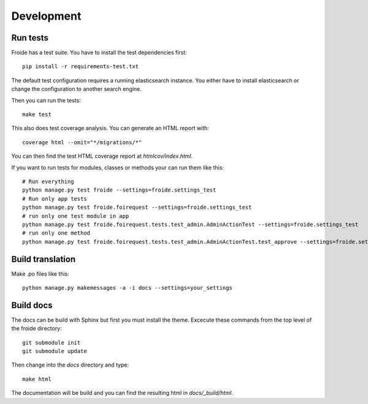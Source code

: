 Development
===========

Run tests
---------

Froide has a test suite. You have to install the test dependencies first::

    pip install -r requirements-test.txt

The default test configuration requires a running elasticsearch instance.
You either have to install elasticsearch or change the configuration to
another search engine.

Then you can run the tests::

    make test

This also does test coverage analysis. You can generate an HTML report with::

  coverage html --omit="*/migrations/*"

You can then find the test HTML coverage report at `htmlcov/index.html`.

If you want to run tests for modules, classes or methods your can run them like this::

  # Run everything
  python manage.py test froide --settings=froide.settings_test
  # Run only app tests
  python manage.py test froide.foirequest --settings=froide.settings_test
  # run only one test module in app
  python manage.py test froide.foirequest.tests.test_admin.AdminActionTest --settings=froide.settings_test
  # run only one method
  python manage.py test froide.foirequest.tests.test_admin.AdminActionTest.test_approve --settings=froide.settings_test



Build translation
-----------------

Make .po files like this::

    python manage.py makemessages -a -i docs --settings=your_settings


Build docs
----------

The docs can be build with Sphinx but first you must install the theme.
Excecute these commands from the top level of the froide directory::

  git submodule init
  git submodule update

Then change into the `docs` directory and type::

  make html

The documentation will be build and you can find the resulting html in `docs/_build/html`.

